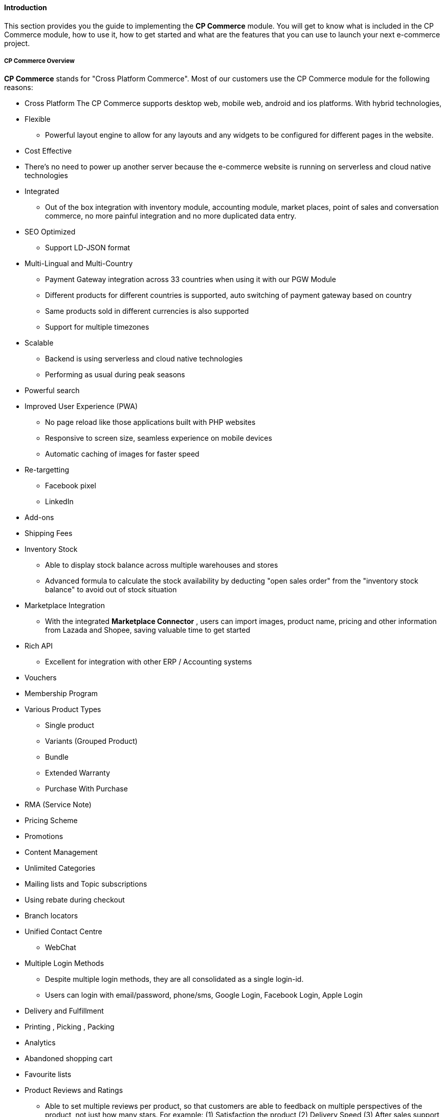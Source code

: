 [#h3_cp_commerce_introduction]
==== Introduction

This section provides you the guide to implementing the *CP Commerce* module.
You will get to know what is included in the CP Commerce module, how to use it, how to get started and what are the features that you can use to launch your next e-commerce project.

[#h4_cp_commerce_overview]
===== CP Commerce Overview

*CP Commerce* stands for "Cross Platform Commerce". Most of our customers use the CP Commerce module for the following reasons:

* Cross Platform
    The CP Commerce supports desktop web, mobile web, android and ios platforms. With hybrid technologies, 

* Flexible
** Powerful layout engine to allow for any layouts and any widgets to be configured for different pages in the website.

* Cost Effective
* There's no need to power up another server because the e-commerce website is running on serverless and cloud native technologies

* Integrated
** Out of the box integration with inventory module, accounting module, market places, point of sales and conversation commerce, no more painful integration and no more duplicated data entry.

* SEO Optimized
** Support LD-JSON format
// TODO: lsdkjflsdkjdlkj alksdjflskjdld 


* Multi-Lingual and Multi-Country
** Payment Gateway integration across 33 countries when using it with our PGW Module
** Different products for different countries is supported, auto switching of payment gateway based on country
** Same products sold in different currencies is also supported
** Support for multiple timezones 


* Scalable
** Backend is using serverless and cloud native technologies 
** Performing as usual during peak seasons

* Powerful search

* Improved User Experience (PWA)
** No page reload like those applications built with PHP websites
** Responsive to screen size, seamless experience on mobile devices
** Automatic caching of images for faster speed

* Re-targetting 
** Facebook pixel
** LinkedIn

* Add-ons

* Shipping Fees

* Inventory Stock
** Able to display stock balance across multiple warehouses and stores
** Advanced formula to calculate the stock availability by deducting "open sales order" from the "inventory stock balance" to avoid out of stock situation

* Marketplace Integration
** With the integrated *Marketplace Connector* , users can import images, product name, pricing and other information from Lazada and Shopee, saving valuable time to get started

* Rich API
** Excellent for integration with other ERP / Accounting systems 

* Vouchers

* Membership Program

* Various Product Types
** Single product
** Variants (Grouped Product)
** Bundle
** Extended Warranty
** Purchase With Purchase

* RMA (Service Note)

* Pricing Scheme

* Promotions

* Content Management

* Unlimited Categories

* Mailing lists and Topic subscriptions

* Using rebate during checkout

* Branch locators

* Unified Contact Centre
** WebChat

* Multiple Login Methods
** Despite multiple login methods, they are all consolidated as a single login-id. 
** Users can login with email/password, phone/sms, Google Login, Facebook Login, Apple Login

* Delivery and Fulfillment

* Printing , Picking , Packing

* Analytics

* Abandoned shopping cart

* Favourite lists

* Product Reviews and Ratings
** Able to set multiple reviews per product, so that customers are able to feedback on multiple perspectives of the product, not just how many stars. For example: (1) Satisfaction the product (2) Delivery Speed (3) After sales support etc..

The CP Commerce is also being used as B2B Portal for both suppliers and resellers (dealers) for the following reasons.

* Full transaction history and billing statements

* Full receipts 

* Restricted access

* Multiple websites with different pricing scheme

* Credit Limit control
** Checkout now pay later

* Single Login Multiple Accounts (Entities), Each Account supports Multiple Memberships

* Single Account with multiple logins

* Online Forms

* Blocked Users and Spending Limits

* Multi-UOM


Some background of why this module was developed
Provide a summary of what this module does and doesn't do.

[#h4_cp_commerce_module_applets]
===== CP Commerce Applets

* <<h3_cp_commerce_admin_applet>>

* Media Library Applet

* Platform SysAdmin Applet
    - For configuration of hostname

[#h4_cp_commerce_features_and_functions]
===== Features and Functions



===== What's New



===== Getting Started



===== Module Dependencies


